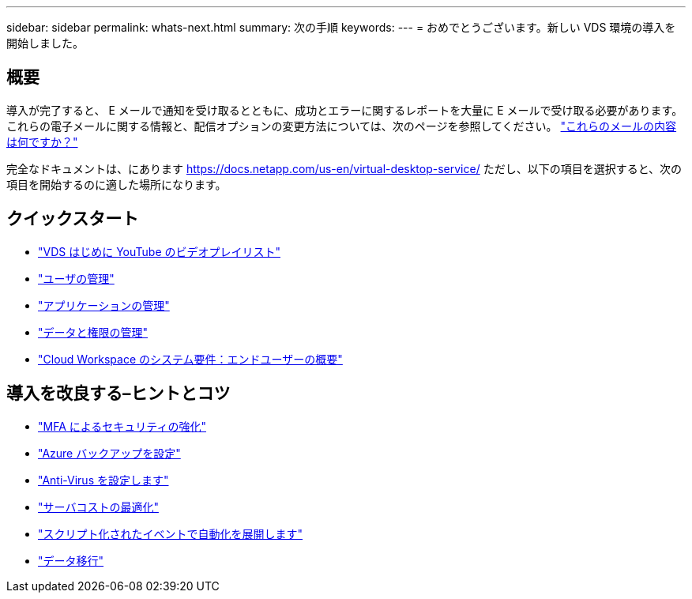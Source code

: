 ---
sidebar: sidebar 
permalink: whats-next.html 
summary: 次の手順 
keywords:  
---
= おめでとうございます。新しい VDS 環境の導入を開始しました。




== 概要

導入が完了すると、 E メールで通知を受け取るとともに、成功とエラーに関するレポートを大量に E メールで受け取る必要があります。これらの電子メールに関する情報と、配信オプションの変更方法については、次のページを参照してください。 link:Unlisted.Whats_with_all_these_emails.html["これらのメールの内容は何ですか？"]

完全なドキュメントは、にあります https://docs.netapp.com/us-en/virtual-desktop-service/[] ただし、以下の項目を選択すると、次の項目を開始するのに適した場所になります。



== クイックスタート

* link:https://www.youtube.com/playlist?list=PLQ1wYDzid2pRl74Y4SnFVvTHL7kbN9GQZ["VDS はじめに YouTube のビデオプレイリスト"]
* link:Management.User_Administration.manage_user_accounts.html["ユーザの管理"]
* link:Management.Applications.application_entitlement_workflow.html["アプリケーションの管理"]
* link:Management.User_Administration.manage_folders_and_permissions.html["データと権限の管理"]
* link:Reference.end_user_access.html["Cloud Workspace のシステム要件：エンドユーザーの概要"]




== 導入を改良する–ヒントとコツ

* link:Management.User_Administration.multi-factor_authentication.html["MFA によるセキュリティの強化"]
* link:Management.System_Administration.configure_backup.html["Azure バックアップを設定"]
* link:Management.System_Administration.configure_antivirus.html["Anti-Virus を設定します"]
* link:Management.Cost_Optimization.workload_schedule.html["サーバコストの最適化"]
* link:Management.Scripted_Events.scripted_events.html["スクリプト化されたイベントで自動化を展開します"]
* link:Architectual.migrate_data_into_vds.html["データ移行"]


